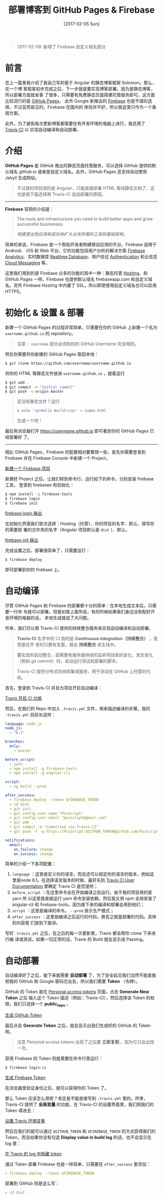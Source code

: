 #+TITLE: 部署博客到 GitHub Pages & Firebase
#+DATE: [2017-02-05 Sun]
#+SLUG: deploy-blog-via-gh-pages-and-firebase
#+TAGS: angular firebase github

#+BEGIN_QUOTE
2017-02-09: 新增了 Firebase 自定义域名部分
#+END_QUOTE

* 前言

在上一篇里我介绍了我自己写的基于 Angular 的静态博客框架 Solomon。那么，在一个博
客框架初步完成之后，下一步就是要实现博客部署。因为是静态博客，所以部署方面就省事
了很多，只需要有免费静态页面搭建托管服务即可。这方面比较流行的是 [[https://pages.github.com/][GitHub Pages]]，
此外 Google 新推出的 [[https://firebase.google.com][Firebase]] 也是不错的选择。不过显而易见的，Firebase 在国内的
体验并不好，所以我这里只作为一个备用方案。

此外，为了避免每次更新博客都需要在有开发环境的电脑上进行，我还用了 [[https://travis-ci.org][Travis-CI]] 以
实现自动编译和自动部署。

* 介绍

*GitHub Pages* 是 GitHub 推出的静态页面托管服务，可以选择 GitHub 提供的默认域名
github.io 或者是自定义域名。此外，GitHub Pages 还支持自动使用 Jekyll 生成网站。

#+BEGIN_QUOTE
不过我的项目用的是 Angular，只能直接部署 HTML 等纯静态文档了，这也是我下面选择用
Travis-CI 自动部署的原因。
#+END_QUOTE

-----

*Firebase* 官网的介绍是：

#+BEGIN_QUOTE
The tools and infrastructure you need to build better apps and grow successful
businesses.

/构建更出色应用和成功地扩大业务所需的工具和基础架构。/
#+END_QUOTE

简单的来说，Firebase 是一个帮助开发者构建移动应用的平台，Firebase 适用于 Android、
iOS 和 Web 平台，它的功能包括用户分析的解决方案 [[https://firebase.google.com/docs/analytics/][Firebase Analytics]]、实时数据库
[[https://firebase.google.com/docs/database/][Realtime Database]]、用户验证 [[https://firebase.google.com/docs/auth/][Authentication]] 和云信息 [[https://firebase.google.com/docs/cloud-messaging/][Cloud Messaging]] 等。

这里我们用到的是 Firebase 众多的功能的其中一种：静态托管 [[https://firebase.google.com/docs/hosting/][Hosting]]。和 GitHub
Pages 一样，Firebase 也提供默认域名 firebaseapp.com 和自定义域名。另外 Firebase
Hosting 中内置了 SSL，所以即使使用自定义域名也可以启用 HTTPS。

* 初始化 & 设置 & 部署

新建一个 GitHub Pages 的过程非常简单，只需要在你的 GitHub 上新建一个名为
~username.github.io~ 的 repository。

#+BEGIN_QUOTE
注意： ~username~ 部分必须和你的 GitHub Username 完全相同。
#+END_QUOTE

然后你需要将你新建的 GitHub Pages 取回本地：

#+BEGIN_SRC bash
$ git clone https://github.com/username/username.github.io
#+END_SRC

将你的 HTML 等静态文件放进 ~username.github.io~ ，接着运行

#+BEGIN_SRC bash
$ git add .
$ git commit -m "Initial commit"
$ git push -u origin master
#+END_SRC

#+BEGIN_QUOTE
还没有静态文件？运行

#+BEGIN_SRC bash
$ echo '<p>Hello World!</p>' > index.html
#+END_SRC

生成一个吧！
#+END_QUOTE

最后用浏览器打开 https://username.github.io 即可看到你的 GitHub Pages 已经部署好
了。

-----

相比 GitHub Pages，Firebase 的配置相对要繁琐一些，首先你需要登录到 Firebase 并在
Firebase Console 中新建一个 Project。

[[file:images/firebase-create-a-new-project.png][新建一个 Firebase 项目]]

新建好 Project 之后，让我们转到命令行，运行如下的命令，分别安装 firebase 工具，
登录到 firebasee 和初始化：

#+bEGIN_SRC bash
$ npm install -g firebase-tools
$ firebase login
$ firebase init
#+END_SRC

[[file:images/firebase-login-output.png][firebase login 输出]]

在初始化界面我们依次选择：Hosting（托管）、你的项目的名字、默认、填写你的需要部
署的文件夹的名字（Angular 项目默认是 ~dist~ ）、默认。

[[file:images/firebase-init-output.png][firebase init 输出]]

完成设置之后，部署很简单了，只需要运行：

#+BEGIN_SRC bash
$ firebase deploy
#+END_SRC

即可部署到你的 firebase 上。

* 自动编译

尽管 GitHub Pages 和 Firebase 的部署都十分的简单：在本地生成文本后，只需要一行命
令就可以部署。但是如我上面所说，有的时候如果我们身边没有配好开发环境的电脑的话，
本地生成就成了大问题。

所幸，我们可以用 Travis-CI 提供的持续整合服务来实现自动编译和自动部署。

#+BEGIN_QUOTE
*Travis-CI* 名字中的 CI 指的是 *Continuous integration（持续整合）* ，意思是在开
发时只要有变更，就会 *持续整合* 进主线中。

要实现的自动整合，就需要有服务器持续的监听项目库的变化，发生变化（例如 git
commit）时，自动运行测试和部署的脚本。

Travis-CI 提供分布式的持续集成服务，用于测试在 GitHub 上托管的代码。
#+END_QUOTE

首先，登录到 Travis-CI 并且为项目开启自动编译：

[[file:images/travis-enable-ci.png][Travis 开启 CI 功能]]

然后，在我们的 Repo 中加入 ~.travis.yml~ 文件，用来描述编译的步骤。我的
~.travis.yml~ 目前长这样：

#+BEGIN_SRC yaml
language: node_js
node_js:
  - "6.1"

branches:
  only:
    - master

before_script:
  - yarn
  - npm install -g firebase-tools
  - npm install -g angular-cli

script:
  - ng build --prod

after_success:
  - firebase deploy --token $FIREBASE_TOKEN
  - cd dist
  - git init
  - git config user.name "PoiScript"
  - git config user.email "poiscript@gmail.com"
  - git add .
  - git commit -m "Committed via Travis-CI"
  - git push -f -q https://PoiScript:$GITHUB_TOKEN@github.com/PoiScript/poiscript.github.io

notifications:
  email:
    on_failure: change
    on_success: change
#+END_SRC

简单的介绍一下各项配置：

1. ~language~ ：这里是定义你的语言，而且还可以规定你的语言的版本，例如这里是node
   6.1。在选择语言版本的时候，最好先到 [[https://docs.travis-ci.com/][Travis CI User Documentation]] 里确定
   Travis CI 是否提供；
2. ~before_script~ ：在这里命令会在开始编译之前运行。由于我的项目用的是 yarn 所
   以这里我直接运行 yarn 命令安装依赖。然后我又用 npm 全局安装了 angular-cli 和
   firebase-tools，因为接下来的编译和部署会用到他们；
3. ~script~ ：这里是编译的命令。 ~--prod~ 表示生产模式；
4. ~after_success~ ：这里放编译之后运行的代码，换言之就是部署的代码。具体的内容我
   们放到下面讲。

写好 ~.travis.yml~ 之后，在之后的每一次更新里，Travis 都会帮你 clone 下来进行编
译或测试。如果一切正常的话，Travis 的 Build 就会显示成 Passing。

* 自动部署

自动编译好了之后，接下来就需要 *自动部署* 了，为了安全起见我们当然不能直接把我的
GitHub 和 Google 密码交出去，所以我们需要 *Token* （令牌）。

GitHub 的 Token 是在 [[https://github.com/settings/tokens][Personal access tokens]] 页面。点击 *Generate New Token* 之后
输入这个 Token 描述（例如：Travis-CI），然后选择该 Token 的权限，我们只选择一个
*public_repo* 。

[[file:images/github-gernate-token.png][生成 GitHub Token]]

最后点击 *Generate Token* 之后，就会显示出我们生成好的 GitHub 的 Token 啦。

#+BEGIN_QUOTE
注意 Personal access tokens 出现了之后要 *立即复制* ，因为它只会出现一次。
#+END_QUOTE

获得 Firebase 的 Token 则是需要在命令行里运行：

#+BEGIN_SRC bash
$ firebase login:ci
#+END_SRC

[[file:images/firebase-gernate-token.png][生成 Firebase Token]]

在浏览器里验证身份之后，就可以获得你的 Token 了。

那么 Token 应该怎么用呢？肯定是不能直接写到 ~.travis.yml~ 里的。所幸，Travis-CI
提供了 *全局变量* 的功能，在 Travis-CI 的设置界面里，我们把我们的 Token 填进去：

[[file:images/travis-set-env-variable.png][设置 Travis 环境变量]]

然后在我们的就可以通过 ~$GITHUB_TOKEN~ 和 ~$FIREBASE_TOKEN~ 的方式获得我们的
Token。而且如果你没有勾选 *Display value in build log* 的话，也不会显示在 log 里：

[[file:images/traivs-hide-token-in-log.png][在 Travis 的 log 中隐藏 token]]

通过 Token 部署 Firebase 也是一样简单，只需要在 ~after_success~ 里添加：

#+BEGIN_SRC yaml
- firebase deploy --token $FIREBASE_TOKEN
#+END_SRC

部署到 GitHub 则是这么写：

#+BEGIN_SRC yaml
- cd dist
- git init
- git config user.name "GIT_NAME"
- git config user.email "GIT_EMAIL"
- git add .
- git commit -m "Committed via Travis-CI"
- git push -f -q https://username:$GITHUB_TOKEN@github.com/username/username.github.io
#+END_SRC

在 git push 的时候，切记要加上 ~-q~ ，不然会显示出 URL 那么你的 Token 也就泄漏了。

* 自定义域名

上面提到过部署在 GitHub Pages 和 Firebase 之后，可以使用它们的默认域名 github.io
和 firebaseapp.com。

GitHub Pages 就是 *username.github.io* ，例如我的是 https://poiscript.github.io；
Firebase 则是： *项目名-编号.firebaseapp.com* ，像我这里的就是
https://solomon-c8973.firebaseapp.com。

Firebase 默认的域名很不好看对吧？Google 分配怎么一个域名感觉就是逼人换域名一样，
那么接下来我们就来换成我们自己的域名。

#+BEGIN_QUOTE
Firebase 非常良心地为自定义域名也提供 SSL 证书（Let's Encrypt），而且 Firebase
也支持绑定到一级子域名，所以我建议有条件的都最好都绑定自己的域名。:)
#+END_QUOTE

首先打开你的 Firebase Console，在侧边栏选择 Hosting，然后你就可以在 Domain 这一
项里看到你当前绑定的域名了。然后我们点击右上角的 Connect Domain 添加新域名：

[[file:images/firebase-connect-domain.png][Firebase Connect Domain]]

在框框里我们填入我们要添加的域名，可以使用最多一级子域名：

[[file:images/firebase-add-domian.png][Firebase 添加域名]]

#+BEGIN_QUOTE
当然我们也可以选择将其重定向到我们其他的页面，例如把 *fb* 重定向到 *firebase* 等
等。
#+END_QUOTE

然后我们需要验证我们的域名的所有权，添加 A 记录到我们的域名的 DNS 上：

[[file:images/firebase-verfiy-domain.png][在 Firebase 中验证域名]]

因为我这个域名是在 gandi 买的，用的也是 gandi 的 DNS，所以我接下来用 gandi 做演
示。

登录之后，选择相应的域名，然后在 Zone Files 处选择 Change：

[[file:images/gandi-change-zone-file.png][在 Gandi 中更换 Zone file]]

#+BEGIN_QUOTE
如果你之前没有修改过默认的 Zone File 的话，需要点击上面的 Copy to edit，生成一份
新的 Zone File，因为默认的 Zone File 是不可编辑的。

[[file:images/gandi-create-a-new-zone-file.png][在 Gandi 中新建 Zone file]]
#+END_QUOTE

然后你需要选择一个未被使用的或者新建一个 Version，因为正在使用的 Version 也是不
可修改的：

[[file:images/gandi-create-a-version.png][在 Gandi 中新建 version]]

接下来点击 Add 添加记录：

[[file:images/gandi-add-a-record.png][在 Gandi 中添加 A 记录]]

添加完之后，确认自己使用了 *正确的 Zone File* 和 *正确的 Version* 之后就算设置完
了，接下来等一会确保 DNS 更新之后就可以返回之前 Firebase 的页面点击 *Verfiy* 了。

最后一步 Firebase 还需要你添加一个 TXT 记录。（抱歉没有截到图）

我们继续编辑 Zone File，添加一个这样的 TXT 记录：

[[file:images/gandi-add-txt-record.png][在 Gandi 中添加 TXT 记录]]

#+BEGIN_QUOTE
注意 ~Name~ 为 ~@~ ； ~Value~ 为 *Firebase 提供给你的* ，前后需要加上 *双引号* 。
#+END_QUOTE

然后我们就设置完啦，只需要再等一会，等到 Firebase Console 界面显示 *Connected*
就表示我们的自定义域名已经成功部署了。

[[file:images/firebase-domain-connected.png][Firebase 域名设置成功]]
